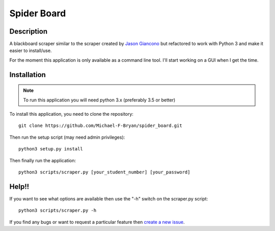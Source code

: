 ============
Spider Board
============

Description
-----------

A blackboard scraper similar to the scraper created by `Jason Giancono
<https://github.com/jasongi/blackboard_scraper>`_ but refactored to work with
Python 3 and make it easier to install/use.

For the moment this application is only available as a command line tool.
I'll start working on a GUI when I get the time.

Installation
------------

.. note::
    To run this application you will need python 3.x (preferably 3.5 or better)
    
To install this application, you need to clone the repository::

    git clone https://github.com/Michael-F-Bryan/spider_board.git

Then run the setup script (may need admin privileges)::
    
    python3 setup.py install

Then finally run the application::

    python3 scripts/scraper.py [your_student_number] [your_password]

Help!!
------

If you want to see what options are available then use the "-h" switch on the
scraper.py script::

    python3 scripts/scraper.py -h

If you find any bugs or want to request a particular feature then `create a 
new issue <https://github.com/Michael-F-Bryan/spider_board/issues/new>`_.

